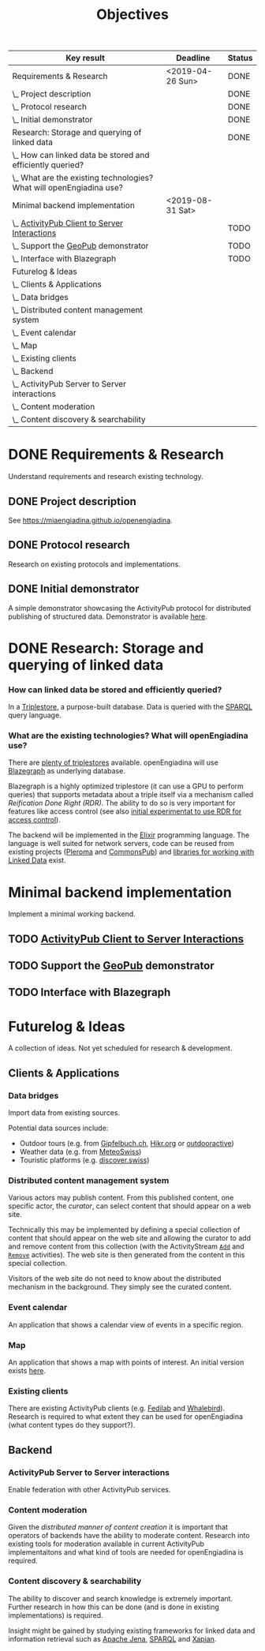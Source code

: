 #+TITLE: Objectives
#+COLUMNS: %40ITEM(Key result) %17DEADLINE(Deadline) %7TODO(Status)

#+BEGIN: columnview :hlines 1 :id global :indent 2
| Key result                                                             | Deadline         | Status |
|------------------------------------------------------------------------+------------------+--------|
| Requirements & Research                                                | <2019-04-26 Sun> | DONE   |
| \_  Project description                                                |                  | DONE   |
| \_  Protocol research                                                  |                  | DONE   |
| \_  Initial demonstrator                                               |                  | DONE   |
|------------------------------------------------------------------------+------------------+--------|
| Research: Storage and querying of linked data                          |                  | DONE   |
| \_    How can linked data be stored and efficiently queried?           |                  |        |
| \_    What are the existing technologies? What will openEngiadina use? |                  |        |
|------------------------------------------------------------------------+------------------+--------|
| Minimal backend implementation                                         | <2019-08-31 Sat> |        |
| \_  [[https://www.w3.org/TR/activitypub/#client-to-server-interactions][ActivityPub Client to Server Interactions]]                          |                  | TODO   |
| \_  Support the [[https://miaengiadina.github.io/geopub/][GeoPub]] demonstrator                                    |                  | TODO   |
| \_  Interface with Blazegraph                                          |                  | TODO   |
|------------------------------------------------------------------------+------------------+--------|
| Futurelog & Ideas                                                      |                  |        |
| \_  Clients & Applications                                             |                  |        |
| \_    Data bridges                                                     |                  |        |
| \_    Distributed content management system                            |                  |        |
| \_    Event calendar                                                   |                  |        |
| \_    Map                                                              |                  |        |
| \_    Existing clients                                                 |                  |        |
| \_  Backend                                                            |                  |        |
| \_    ActivityPub Server to Server interactions                        |                  |        |
| \_    Content moderation                                               |                  |        |
| \_    Content discovery & searchability                                |                  |        |
#+END:


* DONE Requirements & Research
  CLOSED: [2019-07-24 Wed 18:28] DEADLINE: <2020-04-26 Sun>

Understand requirements and research existing technology.

** DONE Project description
   CLOSED: [2019-05-03 Fri 09:40]
   :PROPERTIES:
   :RESULT:   1
   :EFFORT: 2d
   :END:

See [[https://miaengiadina.github.io/openengiadina]].

** DONE Protocol research
   CLOSED: [2019-05-03 Fri 09:40]
   :PROPERTIES:
   :RESULT:   1
   :EFFORT: 1d
   :END:

Research on existing protocols and implementations.

** DONE Initial demonstrator
   CLOSED: [2019-05-03 Fri 09:41]
   :PROPERTIES:
   :RESULT:   1
   :EFFORT: 1d
   :END:

A simple demonstrator showcasing the ActivityPub protocol for distributed publishing of structured data. Demonstrator is available [[https://miaengiadina.github.io/geopub/][here]].

* DONE Research: Storage and querying of linked data
  CLOSED: [2019-07-24 Wed 18:11]
  :PROPERTIES:
  :Effort:   1d
  :END:
*** How can linked data be stored and efficiently queried? 

In a [[https://en.wikipedia.org/wiki/Triplestore][Triplestore]], a purpose-built database. Data is queried with the [[https://en.wikipedia.org/wiki/SPARQL][SPARQL]] query language.

*** What are the existing technologies? What will openEngiadina use?

There are [[https://en.wikipedia.org/wiki/Comparison_of_triplestores][plenty of triplestores]] available. openEngiadina will use [[https://www.blazegraph.com/][Blazegraph]] as underlying database. 

Blazegraph is a highly optimized triplestore (it can use a GPU to perform queries) that supports metadata about a triple itself via a mechanism called [[ https://wiki.blazegraph.com/wiki/index.php/Reification_Done_Right][Reification Done Right (RDR)]]. The ability to do so is very important for features like access control (see also [[https://github.com/miaEngiadina/ap-rdr][initial experimentat to use RDR for access control]]).

The backend will be implemented in the [[https://elixir-lang.org/][Elixir]] programming language. The language is well suited for network servers, code can be reused from existing projects ([[https://pleroma.social/][Pleroma]] and [[http://commonspub.org/][CommonsPub]]) and [[https://rdf-elixir.dev/][libraries for working with Linked Data]] exist.

* Minimal backend implementation
  DEADLINE: <2019-08-31 Sat>
Implement a minimal working backend.
** TODO [[https://www.w3.org/TR/activitypub/#client-to-server-interactions][ActivityPub Client to Server Interactions]] 
** TODO Support the [[https://miaengiadina.github.io/geopub/][GeoPub]] demonstrator
** TODO Interface with Blazegraph

* Futurelog & Ideas
A collection of ideas. Not yet scheduled for research & development.
** Clients & Applications
*** Data bridges

 Import data from existing sources.

 Potential data sources include:
 - Outdoor tours (e.g. from [[https://www.gipfelbuch.ch/][Gipfelbuch.ch]], [[http://www.hikr.org/][Hikr.org]] or [[https://www.outdooractive.com/][outdooractive]])
 - Weather data (e.g. from [[https://www.meteoswiss.admin.ch/][MeteoSwiss]])
 - Touristic platforms (e.g. [[https://discover.swiss/][discover.swiss]])

*** Distributed content management system

 Various actors may publish content. From this published content, one specific actor, the /curator/, can select content that should appear on a web site.

 Technically this may be implemented by defining a special collection of content that should appear on the web site and allowing the curator to add and remove content from this collection (with the ActivityStream [[https://www.w3.org/TR/activitystreams-vocabulary/#dfn-add][~Add~]] and [[https://www.w3.org/TR/activitystreams-vocabulary/#dfn-remove][~Remove~]] activities). The web site is then generated from the content in this special collection.

 Visitors of the web site do not need to know about the distributed mechanism in the background. They simply see the curated content.
*** Event calendar

 An application that shows a calendar view of events in a specific region.
*** Map

 An application that shows a map with points of interest. An initial version exists [[https://miaengiadina.github.io/geopub/][here]].

*** Existing clients

  There are existing ActivityPub clients (e.g. [[https://fedilab.app/][Fedilab]] and [[https://whalebird.org/en/desktop/contents][Whalebird]]). Research is required to what extent they can be used for openEngiadina (what content types do they support?).

** Backend
*** ActivityPub Server to Server interactions

Enable federation with other ActivityPub services.

*** Content moderation

 Given the [[*Crowdsourcing and decentralization][distributed manner of content creation]] it is important that operators of backends have the ability to moderate content. Research into existing tools for moderation available in current ActivityPub implementaitons and what kind of tools are needed for openEngiadina is required.
*** Content discovery & searchability 

  The ability to discover and search knowledge is extremely important. Further research in how this can be done (and is done in existing implementations) is required.

  Insight might be gained by studying existing frameworks for linked data and information retrieval such as [[https://jena.apache.org/][Apache Jena]], [[https://www.w3.org/TR/sparql11-query/][SPARQL]] and [[https://xapian.org/][Xapian]].

